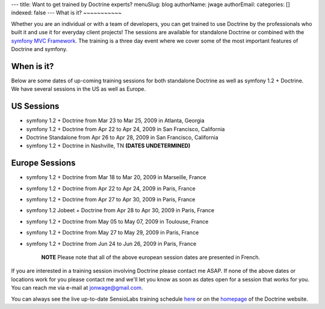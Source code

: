 ---
title: Want to get trained by Doctrine experts?
menuSlug: blog
authorName: jwage 
authorEmail: 
categories: []
indexed: false
---
What is it?
~~~~~~~~~~~

Whether you are an individual or with a team of developers, you can
get trained to use Doctrine by the professionals who built it and
use it for everyday client projects! The sessions are available for
standalone Doctrine or combined with the
`symfony MVC Framework <http://www.symfony-project.com>`_. The
training is a three day event where we cover some of the most
important features of Doctrine and symfony.

When is it?
~~~~~~~~~~~

Below are some dates of up-coming training sessions for both
standalone Doctrine as well as symfony 1.2 + Doctrine. We have
several sessions in the US as well as Europe.

US Sessions
~~~~~~~~~~~


-  symfony 1.2 + Doctrine from Mar 23 to Mar 25, 2009 in Atlanta,
   Georgia
-  symfony 1.2 + Doctrine from Apr 22 to Apr 24, 2009 in San
   Francisco, California
-  Doctrine Standalone from Apr 26 to Apr 28, 2009 in San
   Francisco, California
-  symfony 1.2 + Doctrine in Nashville, TN
   **(DATES UNDETERMINED)**

Europe Sessions
~~~~~~~~~~~~~~~


-  symfony 1.2 + Doctrine from Mar 18 to Mar 20, 2009 in Marseille,
   France
-  symfony 1.2 + Doctrine from Apr 22 to Apr 24, 2009 in Paris,
   France
-  symfony 1.2 + Doctrine from Apr 27 to Apr 30, 2009 in Paris,
   France
-  symfony 1.2 Jobeet + Doctrine from Apr 28 to Apr 30, 2009 in
   Paris, France
-  symfony 1.2 + Doctrine from May 05 to May 07, 2009 in Toulouse,
   France
-  symfony 1.2 + Doctrine from May 27 to May 29, 2009 in Paris,
   France
-  symfony 1.2 + Doctrine from Jun 24 to Jun 26, 2009 in Paris,
   France

    **NOTE** Please note that all of the above european session dates
    are presented in French.


If you are interested in a training session involving Doctrine
please contact me ASAP. If none of the above dates or locations
work for you please contact me and we'll let you know as soon as
dates open for a session that works for you. You can reach me via
e-mail at jonwage@gmail.com.


.. raw:: html

   <hr />
   
You can always see the live up-to-date SensioLabs training schedule
`here <http://www.sensiolabs.com/en/training>`_ or on the
`homepage <http://www.doctrine-project.org>`_ of the Doctrine
website.
